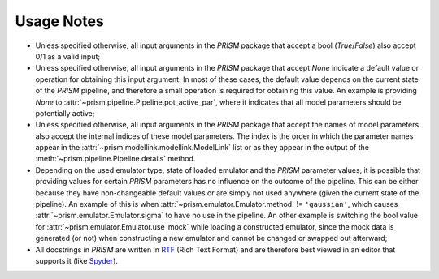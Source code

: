Usage Notes
-----------
- Unless specified otherwise, all input arguments in the *PRISM* package that accept a bool (*True*/*False*) also accept 0/1 as a valid input;
- Unless specified otherwise, all input arguments in the *PRISM* package that accept *None* indicate a default value or operation for obtaining this input argument.
  In most of these cases, the default value depends on the current state of the *PRISM* pipeline, and therefore a small operation is required for obtaining this value.
  An example is providing *None* to :attr:`~prism.pipeline.Pipeline.pot_active_par`, where it indicates that all model parameters should be potentially active;
- Unless specified otherwise, all input arguments in the *PRISM* package that accept the names of model parameters also accept the internal indices of these model parameters.
  The index is the order in which the parameter names appear in the :attr:`~prism.modellink.modellink.ModelLink` list or as they appear in the output of the :meth:`~prism.pipeline.Pipeline.details` method.
- Depending on the used emulator type, state of loaded emulator and the *PRISM* parameter values, it is possible that providing values for certain *PRISM* parameters has no influence on the outcome of the pipeline.
  This can be either because they have non-changeable default values or are simply not used anywhere (given the current state of the pipeline).
  An example of this is when :attr:`~prism.emulator.Emulator.method` != ``'gaussian'``, which causes :attr:`~prism.emulator.Emulator.sigma` to have no use in the pipeline.
  An other example is switching the bool value for :attr:`~prism.emulator.Emulator.use_mock` while loading a constructed emulator, since the mock data is generated (or not) when constructing a new emulator and cannot be changed or swapped out afterward;
- All docstrings in *PRISM* are written in `RTF`_ (Rich Text Format) and are therefore best viewed in an editor that supports it (like `Spyder`_).

.. _RTF: https://en.wikipedia.org/wiki/Rich_Text_Format
.. _Spyder: https://pythonhosted.org/spyder/installation.html
